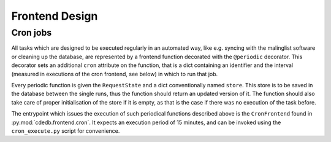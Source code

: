 Frontend Design
===============

.. todo:: Add information on abstract stuff, input handling


.. _cron-jobs:

Cron jobs
---------

All tasks which are designed to be executed regularly in an automated way, like e.g.
syncing with the malinglist software or cleaning up the database, are represented by
a frontend function decorated with the ``@periodic`` decorator.
This decorator sets an additional ``cron`` attribute on the function, that is a dict
containing an identifier and the interval (measured in executions of the cron frontend,
see below) in which to run that job.

Every periodic function is given the ``RequestState`` and a dict conventionally named
``store``. This store is to be saved in the database between the single runs, thus the
function should return an updated version of it. The function should also take care of
proper initialisation of the store if it is empty, as that is the case if there was no
execution of the task before.

The entrypoint which issues the execution of such periodical functions described above
is the ``CronFrontend`` found in :py:mod:`cdedb.frontend.cron`. It expects an execution
period of 15 minutes, and can be invoked using the ``cron_execute.py`` script for
convenience.
